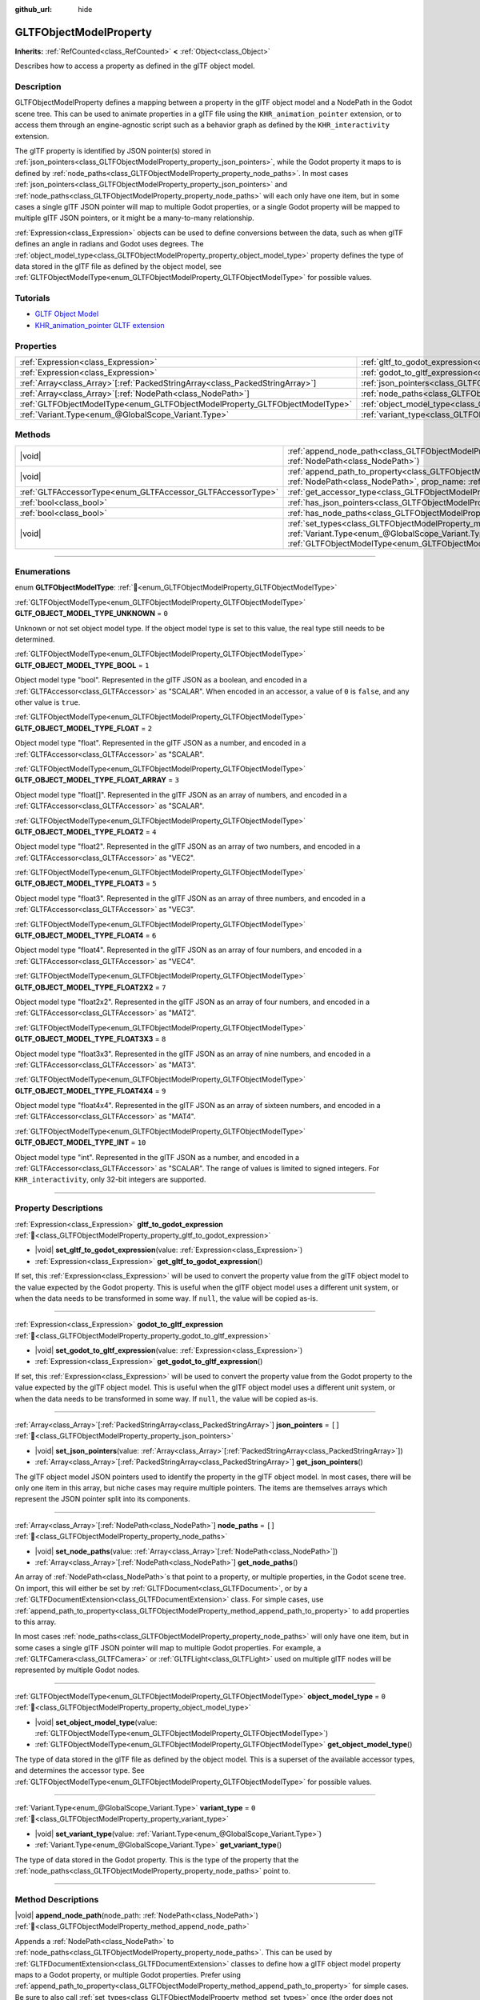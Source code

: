 :github_url: hide

.. DO NOT EDIT THIS FILE!!!
.. Generated automatically from Redot engine sources.
.. Generator: https://github.com/Redot-Engine/redot-engine/tree/master/doc/tools/make_rst.py.
.. XML source: https://github.com/Redot-Engine/redot-engine/tree/master/modules/gltf/doc_classes/GLTFObjectModelProperty.xml.

.. _class_GLTFObjectModelProperty:

GLTFObjectModelProperty
=======================

**Inherits:** :ref:`RefCounted<class_RefCounted>` **<** :ref:`Object<class_Object>`

Describes how to access a property as defined in the glTF object model.

.. rst-class:: classref-introduction-group

Description
-----------

GLTFObjectModelProperty defines a mapping between a property in the glTF object model and a NodePath in the Godot scene tree. This can be used to animate properties in a glTF file using the ``KHR_animation_pointer`` extension, or to access them through an engine-agnostic script such as a behavior graph as defined by the ``KHR_interactivity`` extension.

The glTF property is identified by JSON pointer(s) stored in :ref:`json_pointers<class_GLTFObjectModelProperty_property_json_pointers>`, while the Godot property it maps to is defined by :ref:`node_paths<class_GLTFObjectModelProperty_property_node_paths>`. In most cases :ref:`json_pointers<class_GLTFObjectModelProperty_property_json_pointers>` and :ref:`node_paths<class_GLTFObjectModelProperty_property_node_paths>` will each only have one item, but in some cases a single glTF JSON pointer will map to multiple Godot properties, or a single Godot property will be mapped to multiple glTF JSON pointers, or it might be a many-to-many relationship.

\ :ref:`Expression<class_Expression>` objects can be used to define conversions between the data, such as when glTF defines an angle in radians and Godot uses degrees. The :ref:`object_model_type<class_GLTFObjectModelProperty_property_object_model_type>` property defines the type of data stored in the glTF file as defined by the object model, see :ref:`GLTFObjectModelType<enum_GLTFObjectModelProperty_GLTFObjectModelType>` for possible values.

.. rst-class:: classref-introduction-group

Tutorials
---------

- `GLTF Object Model <https://github.com/KhronosGroup/glTF/blob/main/specification/2.0/ObjectModel.adoc>`__

- `KHR_animation_pointer GLTF extension <https://github.com/KhronosGroup/glTF/tree/main/extensions/2.0/Khronos/KHR_animation_pointer>`__

.. rst-class:: classref-reftable-group

Properties
----------

.. table::
   :widths: auto

   +--------------------------------------------------------------------------------+--------------------------------------------------------------------------------------------------+--------+
   | :ref:`Expression<class_Expression>`                                            | :ref:`gltf_to_godot_expression<class_GLTFObjectModelProperty_property_gltf_to_godot_expression>` |        |
   +--------------------------------------------------------------------------------+--------------------------------------------------------------------------------------------------+--------+
   | :ref:`Expression<class_Expression>`                                            | :ref:`godot_to_gltf_expression<class_GLTFObjectModelProperty_property_godot_to_gltf_expression>` |        |
   +--------------------------------------------------------------------------------+--------------------------------------------------------------------------------------------------+--------+
   | :ref:`Array<class_Array>`\[:ref:`PackedStringArray<class_PackedStringArray>`\] | :ref:`json_pointers<class_GLTFObjectModelProperty_property_json_pointers>`                       | ``[]`` |
   +--------------------------------------------------------------------------------+--------------------------------------------------------------------------------------------------+--------+
   | :ref:`Array<class_Array>`\[:ref:`NodePath<class_NodePath>`\]                   | :ref:`node_paths<class_GLTFObjectModelProperty_property_node_paths>`                             | ``[]`` |
   +--------------------------------------------------------------------------------+--------------------------------------------------------------------------------------------------+--------+
   | :ref:`GLTFObjectModelType<enum_GLTFObjectModelProperty_GLTFObjectModelType>`   | :ref:`object_model_type<class_GLTFObjectModelProperty_property_object_model_type>`               | ``0``  |
   +--------------------------------------------------------------------------------+--------------------------------------------------------------------------------------------------+--------+
   | :ref:`Variant.Type<enum_@GlobalScope_Variant.Type>`                            | :ref:`variant_type<class_GLTFObjectModelProperty_property_variant_type>`                         | ``0``  |
   +--------------------------------------------------------------------------------+--------------------------------------------------------------------------------------------------+--------+

.. rst-class:: classref-reftable-group

Methods
-------

.. table::
   :widths: auto

   +-------------------------------------------------------------+-------------------------------------------------------------------------------------------------------------------------------------------------------------------------------------------------------------------------------------------+
   | |void|                                                      | :ref:`append_node_path<class_GLTFObjectModelProperty_method_append_node_path>`\ (\ node_path\: :ref:`NodePath<class_NodePath>`\ )                                                                                                         |
   +-------------------------------------------------------------+-------------------------------------------------------------------------------------------------------------------------------------------------------------------------------------------------------------------------------------------+
   | |void|                                                      | :ref:`append_path_to_property<class_GLTFObjectModelProperty_method_append_path_to_property>`\ (\ node_path\: :ref:`NodePath<class_NodePath>`, prop_name\: :ref:`StringName<class_StringName>`\ )                                          |
   +-------------------------------------------------------------+-------------------------------------------------------------------------------------------------------------------------------------------------------------------------------------------------------------------------------------------+
   | :ref:`GLTFAccessorType<enum_GLTFAccessor_GLTFAccessorType>` | :ref:`get_accessor_type<class_GLTFObjectModelProperty_method_get_accessor_type>`\ (\ ) |const|                                                                                                                                            |
   +-------------------------------------------------------------+-------------------------------------------------------------------------------------------------------------------------------------------------------------------------------------------------------------------------------------------+
   | :ref:`bool<class_bool>`                                     | :ref:`has_json_pointers<class_GLTFObjectModelProperty_method_has_json_pointers>`\ (\ ) |const|                                                                                                                                            |
   +-------------------------------------------------------------+-------------------------------------------------------------------------------------------------------------------------------------------------------------------------------------------------------------------------------------------+
   | :ref:`bool<class_bool>`                                     | :ref:`has_node_paths<class_GLTFObjectModelProperty_method_has_node_paths>`\ (\ ) |const|                                                                                                                                                  |
   +-------------------------------------------------------------+-------------------------------------------------------------------------------------------------------------------------------------------------------------------------------------------------------------------------------------------+
   | |void|                                                      | :ref:`set_types<class_GLTFObjectModelProperty_method_set_types>`\ (\ variant_type\: :ref:`Variant.Type<enum_@GlobalScope_Variant.Type>`, obj_model_type\: :ref:`GLTFObjectModelType<enum_GLTFObjectModelProperty_GLTFObjectModelType>`\ ) |
   +-------------------------------------------------------------+-------------------------------------------------------------------------------------------------------------------------------------------------------------------------------------------------------------------------------------------+

.. rst-class:: classref-section-separator

----

.. rst-class:: classref-descriptions-group

Enumerations
------------

.. _enum_GLTFObjectModelProperty_GLTFObjectModelType:

.. rst-class:: classref-enumeration

enum **GLTFObjectModelType**: :ref:`🔗<enum_GLTFObjectModelProperty_GLTFObjectModelType>`

.. _class_GLTFObjectModelProperty_constant_GLTF_OBJECT_MODEL_TYPE_UNKNOWN:

.. rst-class:: classref-enumeration-constant

:ref:`GLTFObjectModelType<enum_GLTFObjectModelProperty_GLTFObjectModelType>` **GLTF_OBJECT_MODEL_TYPE_UNKNOWN** = ``0``

Unknown or not set object model type. If the object model type is set to this value, the real type still needs to be determined.

.. _class_GLTFObjectModelProperty_constant_GLTF_OBJECT_MODEL_TYPE_BOOL:

.. rst-class:: classref-enumeration-constant

:ref:`GLTFObjectModelType<enum_GLTFObjectModelProperty_GLTFObjectModelType>` **GLTF_OBJECT_MODEL_TYPE_BOOL** = ``1``

Object model type "bool". Represented in the glTF JSON as a boolean, and encoded in a :ref:`GLTFAccessor<class_GLTFAccessor>` as "SCALAR". When encoded in an accessor, a value of ``0`` is ``false``, and any other value is ``true``.

.. _class_GLTFObjectModelProperty_constant_GLTF_OBJECT_MODEL_TYPE_FLOAT:

.. rst-class:: classref-enumeration-constant

:ref:`GLTFObjectModelType<enum_GLTFObjectModelProperty_GLTFObjectModelType>` **GLTF_OBJECT_MODEL_TYPE_FLOAT** = ``2``

Object model type "float". Represented in the glTF JSON as a number, and encoded in a :ref:`GLTFAccessor<class_GLTFAccessor>` as "SCALAR".

.. _class_GLTFObjectModelProperty_constant_GLTF_OBJECT_MODEL_TYPE_FLOAT_ARRAY:

.. rst-class:: classref-enumeration-constant

:ref:`GLTFObjectModelType<enum_GLTFObjectModelProperty_GLTFObjectModelType>` **GLTF_OBJECT_MODEL_TYPE_FLOAT_ARRAY** = ``3``

Object model type "float\[\]". Represented in the glTF JSON as an array of numbers, and encoded in a :ref:`GLTFAccessor<class_GLTFAccessor>` as "SCALAR".

.. _class_GLTFObjectModelProperty_constant_GLTF_OBJECT_MODEL_TYPE_FLOAT2:

.. rst-class:: classref-enumeration-constant

:ref:`GLTFObjectModelType<enum_GLTFObjectModelProperty_GLTFObjectModelType>` **GLTF_OBJECT_MODEL_TYPE_FLOAT2** = ``4``

Object model type "float2". Represented in the glTF JSON as an array of two numbers, and encoded in a :ref:`GLTFAccessor<class_GLTFAccessor>` as "VEC2".

.. _class_GLTFObjectModelProperty_constant_GLTF_OBJECT_MODEL_TYPE_FLOAT3:

.. rst-class:: classref-enumeration-constant

:ref:`GLTFObjectModelType<enum_GLTFObjectModelProperty_GLTFObjectModelType>` **GLTF_OBJECT_MODEL_TYPE_FLOAT3** = ``5``

Object model type "float3". Represented in the glTF JSON as an array of three numbers, and encoded in a :ref:`GLTFAccessor<class_GLTFAccessor>` as "VEC3".

.. _class_GLTFObjectModelProperty_constant_GLTF_OBJECT_MODEL_TYPE_FLOAT4:

.. rst-class:: classref-enumeration-constant

:ref:`GLTFObjectModelType<enum_GLTFObjectModelProperty_GLTFObjectModelType>` **GLTF_OBJECT_MODEL_TYPE_FLOAT4** = ``6``

Object model type "float4". Represented in the glTF JSON as an array of four numbers, and encoded in a :ref:`GLTFAccessor<class_GLTFAccessor>` as "VEC4".

.. _class_GLTFObjectModelProperty_constant_GLTF_OBJECT_MODEL_TYPE_FLOAT2X2:

.. rst-class:: classref-enumeration-constant

:ref:`GLTFObjectModelType<enum_GLTFObjectModelProperty_GLTFObjectModelType>` **GLTF_OBJECT_MODEL_TYPE_FLOAT2X2** = ``7``

Object model type "float2x2". Represented in the glTF JSON as an array of four numbers, and encoded in a :ref:`GLTFAccessor<class_GLTFAccessor>` as "MAT2".

.. _class_GLTFObjectModelProperty_constant_GLTF_OBJECT_MODEL_TYPE_FLOAT3X3:

.. rst-class:: classref-enumeration-constant

:ref:`GLTFObjectModelType<enum_GLTFObjectModelProperty_GLTFObjectModelType>` **GLTF_OBJECT_MODEL_TYPE_FLOAT3X3** = ``8``

Object model type "float3x3". Represented in the glTF JSON as an array of nine numbers, and encoded in a :ref:`GLTFAccessor<class_GLTFAccessor>` as "MAT3".

.. _class_GLTFObjectModelProperty_constant_GLTF_OBJECT_MODEL_TYPE_FLOAT4X4:

.. rst-class:: classref-enumeration-constant

:ref:`GLTFObjectModelType<enum_GLTFObjectModelProperty_GLTFObjectModelType>` **GLTF_OBJECT_MODEL_TYPE_FLOAT4X4** = ``9``

Object model type "float4x4". Represented in the glTF JSON as an array of sixteen numbers, and encoded in a :ref:`GLTFAccessor<class_GLTFAccessor>` as "MAT4".

.. _class_GLTFObjectModelProperty_constant_GLTF_OBJECT_MODEL_TYPE_INT:

.. rst-class:: classref-enumeration-constant

:ref:`GLTFObjectModelType<enum_GLTFObjectModelProperty_GLTFObjectModelType>` **GLTF_OBJECT_MODEL_TYPE_INT** = ``10``

Object model type "int". Represented in the glTF JSON as a number, and encoded in a :ref:`GLTFAccessor<class_GLTFAccessor>` as "SCALAR". The range of values is limited to signed integers. For ``KHR_interactivity``, only 32-bit integers are supported.

.. rst-class:: classref-section-separator

----

.. rst-class:: classref-descriptions-group

Property Descriptions
---------------------

.. _class_GLTFObjectModelProperty_property_gltf_to_godot_expression:

.. rst-class:: classref-property

:ref:`Expression<class_Expression>` **gltf_to_godot_expression** :ref:`🔗<class_GLTFObjectModelProperty_property_gltf_to_godot_expression>`

.. rst-class:: classref-property-setget

- |void| **set_gltf_to_godot_expression**\ (\ value\: :ref:`Expression<class_Expression>`\ )
- :ref:`Expression<class_Expression>` **get_gltf_to_godot_expression**\ (\ )

If set, this :ref:`Expression<class_Expression>` will be used to convert the property value from the glTF object model to the value expected by the Godot property. This is useful when the glTF object model uses a different unit system, or when the data needs to be transformed in some way. If ``null``, the value will be copied as-is.

.. rst-class:: classref-item-separator

----

.. _class_GLTFObjectModelProperty_property_godot_to_gltf_expression:

.. rst-class:: classref-property

:ref:`Expression<class_Expression>` **godot_to_gltf_expression** :ref:`🔗<class_GLTFObjectModelProperty_property_godot_to_gltf_expression>`

.. rst-class:: classref-property-setget

- |void| **set_godot_to_gltf_expression**\ (\ value\: :ref:`Expression<class_Expression>`\ )
- :ref:`Expression<class_Expression>` **get_godot_to_gltf_expression**\ (\ )

If set, this :ref:`Expression<class_Expression>` will be used to convert the property value from the Godot property to the value expected by the glTF object model. This is useful when the glTF object model uses a different unit system, or when the data needs to be transformed in some way. If ``null``, the value will be copied as-is.

.. rst-class:: classref-item-separator

----

.. _class_GLTFObjectModelProperty_property_json_pointers:

.. rst-class:: classref-property

:ref:`Array<class_Array>`\[:ref:`PackedStringArray<class_PackedStringArray>`\] **json_pointers** = ``[]`` :ref:`🔗<class_GLTFObjectModelProperty_property_json_pointers>`

.. rst-class:: classref-property-setget

- |void| **set_json_pointers**\ (\ value\: :ref:`Array<class_Array>`\[:ref:`PackedStringArray<class_PackedStringArray>`\]\ )
- :ref:`Array<class_Array>`\[:ref:`PackedStringArray<class_PackedStringArray>`\] **get_json_pointers**\ (\ )

The glTF object model JSON pointers used to identify the property in the glTF object model. In most cases, there will be only one item in this array, but niche cases may require multiple pointers. The items are themselves arrays which represent the JSON pointer split into its components.

.. rst-class:: classref-item-separator

----

.. _class_GLTFObjectModelProperty_property_node_paths:

.. rst-class:: classref-property

:ref:`Array<class_Array>`\[:ref:`NodePath<class_NodePath>`\] **node_paths** = ``[]`` :ref:`🔗<class_GLTFObjectModelProperty_property_node_paths>`

.. rst-class:: classref-property-setget

- |void| **set_node_paths**\ (\ value\: :ref:`Array<class_Array>`\[:ref:`NodePath<class_NodePath>`\]\ )
- :ref:`Array<class_Array>`\[:ref:`NodePath<class_NodePath>`\] **get_node_paths**\ (\ )

An array of :ref:`NodePath<class_NodePath>`\ s that point to a property, or multiple properties, in the Godot scene tree. On import, this will either be set by :ref:`GLTFDocument<class_GLTFDocument>`, or by a :ref:`GLTFDocumentExtension<class_GLTFDocumentExtension>` class. For simple cases, use :ref:`append_path_to_property<class_GLTFObjectModelProperty_method_append_path_to_property>` to add properties to this array.

In most cases :ref:`node_paths<class_GLTFObjectModelProperty_property_node_paths>` will only have one item, but in some cases a single glTF JSON pointer will map to multiple Godot properties. For example, a :ref:`GLTFCamera<class_GLTFCamera>` or :ref:`GLTFLight<class_GLTFLight>` used on multiple glTF nodes will be represented by multiple Godot nodes.

.. rst-class:: classref-item-separator

----

.. _class_GLTFObjectModelProperty_property_object_model_type:

.. rst-class:: classref-property

:ref:`GLTFObjectModelType<enum_GLTFObjectModelProperty_GLTFObjectModelType>` **object_model_type** = ``0`` :ref:`🔗<class_GLTFObjectModelProperty_property_object_model_type>`

.. rst-class:: classref-property-setget

- |void| **set_object_model_type**\ (\ value\: :ref:`GLTFObjectModelType<enum_GLTFObjectModelProperty_GLTFObjectModelType>`\ )
- :ref:`GLTFObjectModelType<enum_GLTFObjectModelProperty_GLTFObjectModelType>` **get_object_model_type**\ (\ )

The type of data stored in the glTF file as defined by the object model. This is a superset of the available accessor types, and determines the accessor type. See :ref:`GLTFObjectModelType<enum_GLTFObjectModelProperty_GLTFObjectModelType>` for possible values.

.. rst-class:: classref-item-separator

----

.. _class_GLTFObjectModelProperty_property_variant_type:

.. rst-class:: classref-property

:ref:`Variant.Type<enum_@GlobalScope_Variant.Type>` **variant_type** = ``0`` :ref:`🔗<class_GLTFObjectModelProperty_property_variant_type>`

.. rst-class:: classref-property-setget

- |void| **set_variant_type**\ (\ value\: :ref:`Variant.Type<enum_@GlobalScope_Variant.Type>`\ )
- :ref:`Variant.Type<enum_@GlobalScope_Variant.Type>` **get_variant_type**\ (\ )

The type of data stored in the Godot property. This is the type of the property that the :ref:`node_paths<class_GLTFObjectModelProperty_property_node_paths>` point to.

.. rst-class:: classref-section-separator

----

.. rst-class:: classref-descriptions-group

Method Descriptions
-------------------

.. _class_GLTFObjectModelProperty_method_append_node_path:

.. rst-class:: classref-method

|void| **append_node_path**\ (\ node_path\: :ref:`NodePath<class_NodePath>`\ ) :ref:`🔗<class_GLTFObjectModelProperty_method_append_node_path>`

Appends a :ref:`NodePath<class_NodePath>` to :ref:`node_paths<class_GLTFObjectModelProperty_property_node_paths>`. This can be used by :ref:`GLTFDocumentExtension<class_GLTFDocumentExtension>` classes to define how a glTF object model property maps to a Godot property, or multiple Godot properties. Prefer using :ref:`append_path_to_property<class_GLTFObjectModelProperty_method_append_path_to_property>` for simple cases. Be sure to also call :ref:`set_types<class_GLTFObjectModelProperty_method_set_types>` once (the order does not matter).

.. rst-class:: classref-item-separator

----

.. _class_GLTFObjectModelProperty_method_append_path_to_property:

.. rst-class:: classref-method

|void| **append_path_to_property**\ (\ node_path\: :ref:`NodePath<class_NodePath>`, prop_name\: :ref:`StringName<class_StringName>`\ ) :ref:`🔗<class_GLTFObjectModelProperty_method_append_path_to_property>`

High-level wrapper over :ref:`append_node_path<class_GLTFObjectModelProperty_method_append_node_path>` that handles the most common cases. It constructs a new :ref:`NodePath<class_NodePath>` using ``node_path`` as a base and appends ``prop_name`` to the subpath. Be sure to also call :ref:`set_types<class_GLTFObjectModelProperty_method_set_types>` once (the order does not matter).

.. rst-class:: classref-item-separator

----

.. _class_GLTFObjectModelProperty_method_get_accessor_type:

.. rst-class:: classref-method

:ref:`GLTFAccessorType<enum_GLTFAccessor_GLTFAccessorType>` **get_accessor_type**\ (\ ) |const| :ref:`🔗<class_GLTFObjectModelProperty_method_get_accessor_type>`

The GLTF accessor type associated with this property's :ref:`object_model_type<class_GLTFObjectModelProperty_property_object_model_type>`. See :ref:`GLTFAccessor.accessor_type<class_GLTFAccessor_property_accessor_type>` for possible values, and see :ref:`GLTFObjectModelType<enum_GLTFObjectModelProperty_GLTFObjectModelType>` for how the object model type maps to accessor types.

.. rst-class:: classref-item-separator

----

.. _class_GLTFObjectModelProperty_method_has_json_pointers:

.. rst-class:: classref-method

:ref:`bool<class_bool>` **has_json_pointers**\ (\ ) |const| :ref:`🔗<class_GLTFObjectModelProperty_method_has_json_pointers>`

Returns ``true`` if :ref:`json_pointers<class_GLTFObjectModelProperty_property_json_pointers>` is not empty. This is used during export to determine if a **GLTFObjectModelProperty** can handle converting a Godot property to a glTF object model property.

.. rst-class:: classref-item-separator

----

.. _class_GLTFObjectModelProperty_method_has_node_paths:

.. rst-class:: classref-method

:ref:`bool<class_bool>` **has_node_paths**\ (\ ) |const| :ref:`🔗<class_GLTFObjectModelProperty_method_has_node_paths>`

Returns ``true`` if :ref:`node_paths<class_GLTFObjectModelProperty_property_node_paths>` is not empty. This is used during import to determine if a **GLTFObjectModelProperty** can handle converting a glTF object model property to a Godot property.

.. rst-class:: classref-item-separator

----

.. _class_GLTFObjectModelProperty_method_set_types:

.. rst-class:: classref-method

|void| **set_types**\ (\ variant_type\: :ref:`Variant.Type<enum_@GlobalScope_Variant.Type>`, obj_model_type\: :ref:`GLTFObjectModelType<enum_GLTFObjectModelProperty_GLTFObjectModelType>`\ ) :ref:`🔗<class_GLTFObjectModelProperty_method_set_types>`

Sets the :ref:`variant_type<class_GLTFObjectModelProperty_property_variant_type>` and :ref:`object_model_type<class_GLTFObjectModelProperty_property_object_model_type>` properties. This is a convenience method to set both properties at once, since they are almost always known at the same time. This method should be called once. Calling it again with the same values will have no effect.

.. |virtual| replace:: :abbr:`virtual (This method should typically be overridden by the user to have any effect.)`
.. |const| replace:: :abbr:`const (This method has no side effects. It doesn't modify any of the instance's member variables.)`
.. |vararg| replace:: :abbr:`vararg (This method accepts any number of arguments after the ones described here.)`
.. |constructor| replace:: :abbr:`constructor (This method is used to construct a type.)`
.. |static| replace:: :abbr:`static (This method doesn't need an instance to be called, so it can be called directly using the class name.)`
.. |operator| replace:: :abbr:`operator (This method describes a valid operator to use with this type as left-hand operand.)`
.. |bitfield| replace:: :abbr:`BitField (This value is an integer composed as a bitmask of the following flags.)`
.. |void| replace:: :abbr:`void (No return value.)`
